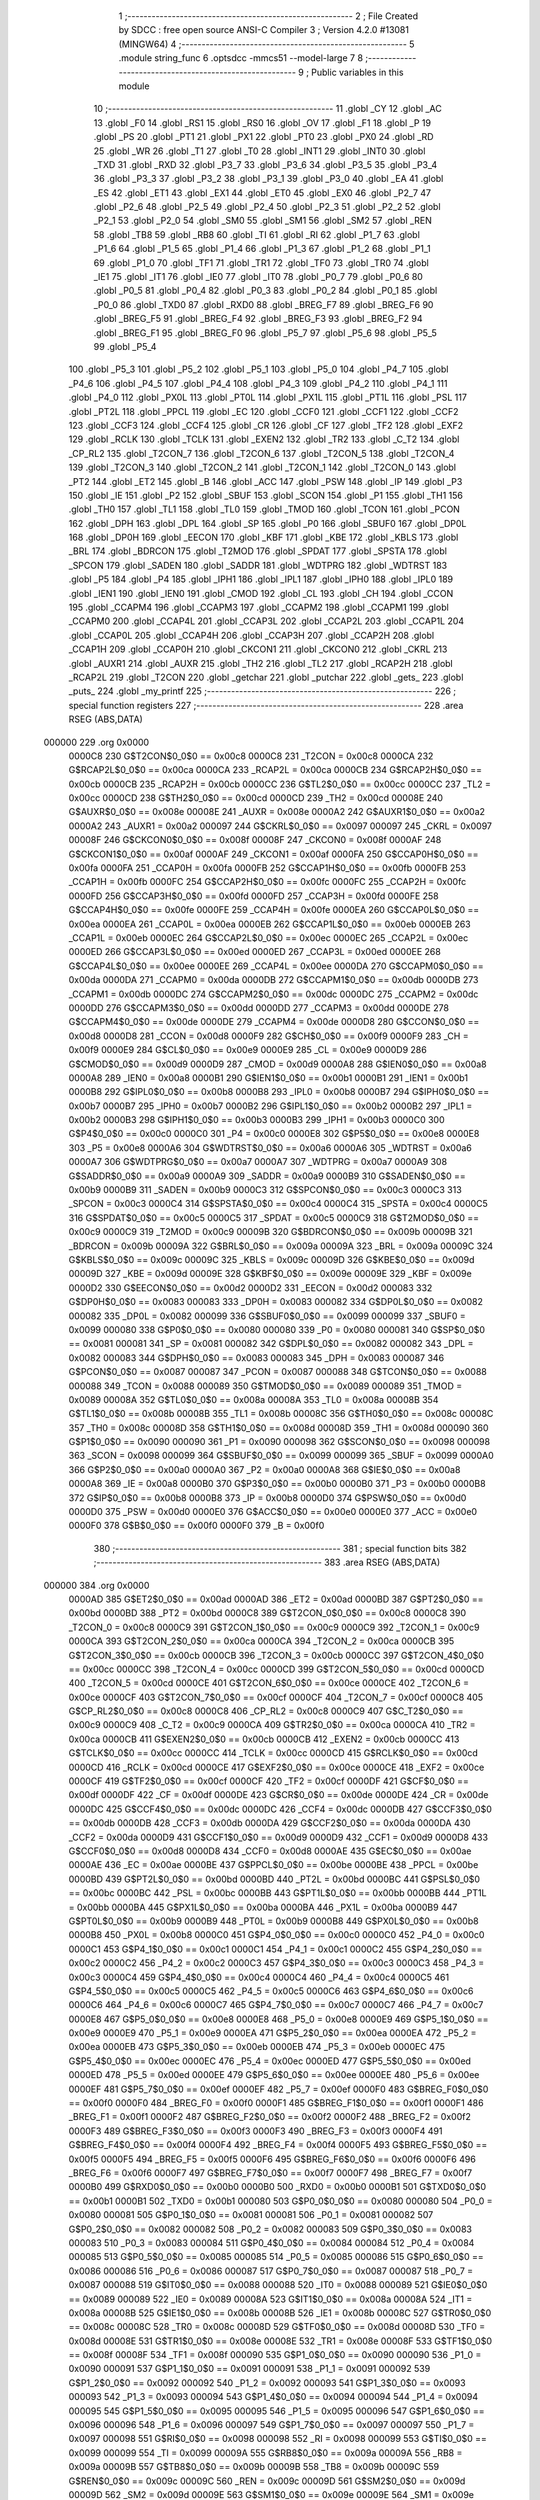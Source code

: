                                       1 ;--------------------------------------------------------
                                      2 ; File Created by SDCC : free open source ANSI-C Compiler
                                      3 ; Version 4.2.0 #13081 (MINGW64)
                                      4 ;--------------------------------------------------------
                                      5 	.module string_func
                                      6 	.optsdcc -mmcs51 --model-large
                                      7 	
                                      8 ;--------------------------------------------------------
                                      9 ; Public variables in this module
                                     10 ;--------------------------------------------------------
                                     11 	.globl _CY
                                     12 	.globl _AC
                                     13 	.globl _F0
                                     14 	.globl _RS1
                                     15 	.globl _RS0
                                     16 	.globl _OV
                                     17 	.globl _F1
                                     18 	.globl _P
                                     19 	.globl _PS
                                     20 	.globl _PT1
                                     21 	.globl _PX1
                                     22 	.globl _PT0
                                     23 	.globl _PX0
                                     24 	.globl _RD
                                     25 	.globl _WR
                                     26 	.globl _T1
                                     27 	.globl _T0
                                     28 	.globl _INT1
                                     29 	.globl _INT0
                                     30 	.globl _TXD
                                     31 	.globl _RXD
                                     32 	.globl _P3_7
                                     33 	.globl _P3_6
                                     34 	.globl _P3_5
                                     35 	.globl _P3_4
                                     36 	.globl _P3_3
                                     37 	.globl _P3_2
                                     38 	.globl _P3_1
                                     39 	.globl _P3_0
                                     40 	.globl _EA
                                     41 	.globl _ES
                                     42 	.globl _ET1
                                     43 	.globl _EX1
                                     44 	.globl _ET0
                                     45 	.globl _EX0
                                     46 	.globl _P2_7
                                     47 	.globl _P2_6
                                     48 	.globl _P2_5
                                     49 	.globl _P2_4
                                     50 	.globl _P2_3
                                     51 	.globl _P2_2
                                     52 	.globl _P2_1
                                     53 	.globl _P2_0
                                     54 	.globl _SM0
                                     55 	.globl _SM1
                                     56 	.globl _SM2
                                     57 	.globl _REN
                                     58 	.globl _TB8
                                     59 	.globl _RB8
                                     60 	.globl _TI
                                     61 	.globl _RI
                                     62 	.globl _P1_7
                                     63 	.globl _P1_6
                                     64 	.globl _P1_5
                                     65 	.globl _P1_4
                                     66 	.globl _P1_3
                                     67 	.globl _P1_2
                                     68 	.globl _P1_1
                                     69 	.globl _P1_0
                                     70 	.globl _TF1
                                     71 	.globl _TR1
                                     72 	.globl _TF0
                                     73 	.globl _TR0
                                     74 	.globl _IE1
                                     75 	.globl _IT1
                                     76 	.globl _IE0
                                     77 	.globl _IT0
                                     78 	.globl _P0_7
                                     79 	.globl _P0_6
                                     80 	.globl _P0_5
                                     81 	.globl _P0_4
                                     82 	.globl _P0_3
                                     83 	.globl _P0_2
                                     84 	.globl _P0_1
                                     85 	.globl _P0_0
                                     86 	.globl _TXD0
                                     87 	.globl _RXD0
                                     88 	.globl _BREG_F7
                                     89 	.globl _BREG_F6
                                     90 	.globl _BREG_F5
                                     91 	.globl _BREG_F4
                                     92 	.globl _BREG_F3
                                     93 	.globl _BREG_F2
                                     94 	.globl _BREG_F1
                                     95 	.globl _BREG_F0
                                     96 	.globl _P5_7
                                     97 	.globl _P5_6
                                     98 	.globl _P5_5
                                     99 	.globl _P5_4
                                    100 	.globl _P5_3
                                    101 	.globl _P5_2
                                    102 	.globl _P5_1
                                    103 	.globl _P5_0
                                    104 	.globl _P4_7
                                    105 	.globl _P4_6
                                    106 	.globl _P4_5
                                    107 	.globl _P4_4
                                    108 	.globl _P4_3
                                    109 	.globl _P4_2
                                    110 	.globl _P4_1
                                    111 	.globl _P4_0
                                    112 	.globl _PX0L
                                    113 	.globl _PT0L
                                    114 	.globl _PX1L
                                    115 	.globl _PT1L
                                    116 	.globl _PSL
                                    117 	.globl _PT2L
                                    118 	.globl _PPCL
                                    119 	.globl _EC
                                    120 	.globl _CCF0
                                    121 	.globl _CCF1
                                    122 	.globl _CCF2
                                    123 	.globl _CCF3
                                    124 	.globl _CCF4
                                    125 	.globl _CR
                                    126 	.globl _CF
                                    127 	.globl _TF2
                                    128 	.globl _EXF2
                                    129 	.globl _RCLK
                                    130 	.globl _TCLK
                                    131 	.globl _EXEN2
                                    132 	.globl _TR2
                                    133 	.globl _C_T2
                                    134 	.globl _CP_RL2
                                    135 	.globl _T2CON_7
                                    136 	.globl _T2CON_6
                                    137 	.globl _T2CON_5
                                    138 	.globl _T2CON_4
                                    139 	.globl _T2CON_3
                                    140 	.globl _T2CON_2
                                    141 	.globl _T2CON_1
                                    142 	.globl _T2CON_0
                                    143 	.globl _PT2
                                    144 	.globl _ET2
                                    145 	.globl _B
                                    146 	.globl _ACC
                                    147 	.globl _PSW
                                    148 	.globl _IP
                                    149 	.globl _P3
                                    150 	.globl _IE
                                    151 	.globl _P2
                                    152 	.globl _SBUF
                                    153 	.globl _SCON
                                    154 	.globl _P1
                                    155 	.globl _TH1
                                    156 	.globl _TH0
                                    157 	.globl _TL1
                                    158 	.globl _TL0
                                    159 	.globl _TMOD
                                    160 	.globl _TCON
                                    161 	.globl _PCON
                                    162 	.globl _DPH
                                    163 	.globl _DPL
                                    164 	.globl _SP
                                    165 	.globl _P0
                                    166 	.globl _SBUF0
                                    167 	.globl _DP0L
                                    168 	.globl _DP0H
                                    169 	.globl _EECON
                                    170 	.globl _KBF
                                    171 	.globl _KBE
                                    172 	.globl _KBLS
                                    173 	.globl _BRL
                                    174 	.globl _BDRCON
                                    175 	.globl _T2MOD
                                    176 	.globl _SPDAT
                                    177 	.globl _SPSTA
                                    178 	.globl _SPCON
                                    179 	.globl _SADEN
                                    180 	.globl _SADDR
                                    181 	.globl _WDTPRG
                                    182 	.globl _WDTRST
                                    183 	.globl _P5
                                    184 	.globl _P4
                                    185 	.globl _IPH1
                                    186 	.globl _IPL1
                                    187 	.globl _IPH0
                                    188 	.globl _IPL0
                                    189 	.globl _IEN1
                                    190 	.globl _IEN0
                                    191 	.globl _CMOD
                                    192 	.globl _CL
                                    193 	.globl _CH
                                    194 	.globl _CCON
                                    195 	.globl _CCAPM4
                                    196 	.globl _CCAPM3
                                    197 	.globl _CCAPM2
                                    198 	.globl _CCAPM1
                                    199 	.globl _CCAPM0
                                    200 	.globl _CCAP4L
                                    201 	.globl _CCAP3L
                                    202 	.globl _CCAP2L
                                    203 	.globl _CCAP1L
                                    204 	.globl _CCAP0L
                                    205 	.globl _CCAP4H
                                    206 	.globl _CCAP3H
                                    207 	.globl _CCAP2H
                                    208 	.globl _CCAP1H
                                    209 	.globl _CCAP0H
                                    210 	.globl _CKCON1
                                    211 	.globl _CKCON0
                                    212 	.globl _CKRL
                                    213 	.globl _AUXR1
                                    214 	.globl _AUXR
                                    215 	.globl _TH2
                                    216 	.globl _TL2
                                    217 	.globl _RCAP2H
                                    218 	.globl _RCAP2L
                                    219 	.globl _T2CON
                                    220 	.globl _getchar
                                    221 	.globl _putchar
                                    222 	.globl _gets_
                                    223 	.globl _puts_
                                    224 	.globl _my_printf
                                    225 ;--------------------------------------------------------
                                    226 ; special function registers
                                    227 ;--------------------------------------------------------
                                    228 	.area RSEG    (ABS,DATA)
      000000                        229 	.org 0x0000
                           0000C8   230 G$T2CON$0_0$0 == 0x00c8
                           0000C8   231 _T2CON	=	0x00c8
                           0000CA   232 G$RCAP2L$0_0$0 == 0x00ca
                           0000CA   233 _RCAP2L	=	0x00ca
                           0000CB   234 G$RCAP2H$0_0$0 == 0x00cb
                           0000CB   235 _RCAP2H	=	0x00cb
                           0000CC   236 G$TL2$0_0$0 == 0x00cc
                           0000CC   237 _TL2	=	0x00cc
                           0000CD   238 G$TH2$0_0$0 == 0x00cd
                           0000CD   239 _TH2	=	0x00cd
                           00008E   240 G$AUXR$0_0$0 == 0x008e
                           00008E   241 _AUXR	=	0x008e
                           0000A2   242 G$AUXR1$0_0$0 == 0x00a2
                           0000A2   243 _AUXR1	=	0x00a2
                           000097   244 G$CKRL$0_0$0 == 0x0097
                           000097   245 _CKRL	=	0x0097
                           00008F   246 G$CKCON0$0_0$0 == 0x008f
                           00008F   247 _CKCON0	=	0x008f
                           0000AF   248 G$CKCON1$0_0$0 == 0x00af
                           0000AF   249 _CKCON1	=	0x00af
                           0000FA   250 G$CCAP0H$0_0$0 == 0x00fa
                           0000FA   251 _CCAP0H	=	0x00fa
                           0000FB   252 G$CCAP1H$0_0$0 == 0x00fb
                           0000FB   253 _CCAP1H	=	0x00fb
                           0000FC   254 G$CCAP2H$0_0$0 == 0x00fc
                           0000FC   255 _CCAP2H	=	0x00fc
                           0000FD   256 G$CCAP3H$0_0$0 == 0x00fd
                           0000FD   257 _CCAP3H	=	0x00fd
                           0000FE   258 G$CCAP4H$0_0$0 == 0x00fe
                           0000FE   259 _CCAP4H	=	0x00fe
                           0000EA   260 G$CCAP0L$0_0$0 == 0x00ea
                           0000EA   261 _CCAP0L	=	0x00ea
                           0000EB   262 G$CCAP1L$0_0$0 == 0x00eb
                           0000EB   263 _CCAP1L	=	0x00eb
                           0000EC   264 G$CCAP2L$0_0$0 == 0x00ec
                           0000EC   265 _CCAP2L	=	0x00ec
                           0000ED   266 G$CCAP3L$0_0$0 == 0x00ed
                           0000ED   267 _CCAP3L	=	0x00ed
                           0000EE   268 G$CCAP4L$0_0$0 == 0x00ee
                           0000EE   269 _CCAP4L	=	0x00ee
                           0000DA   270 G$CCAPM0$0_0$0 == 0x00da
                           0000DA   271 _CCAPM0	=	0x00da
                           0000DB   272 G$CCAPM1$0_0$0 == 0x00db
                           0000DB   273 _CCAPM1	=	0x00db
                           0000DC   274 G$CCAPM2$0_0$0 == 0x00dc
                           0000DC   275 _CCAPM2	=	0x00dc
                           0000DD   276 G$CCAPM3$0_0$0 == 0x00dd
                           0000DD   277 _CCAPM3	=	0x00dd
                           0000DE   278 G$CCAPM4$0_0$0 == 0x00de
                           0000DE   279 _CCAPM4	=	0x00de
                           0000D8   280 G$CCON$0_0$0 == 0x00d8
                           0000D8   281 _CCON	=	0x00d8
                           0000F9   282 G$CH$0_0$0 == 0x00f9
                           0000F9   283 _CH	=	0x00f9
                           0000E9   284 G$CL$0_0$0 == 0x00e9
                           0000E9   285 _CL	=	0x00e9
                           0000D9   286 G$CMOD$0_0$0 == 0x00d9
                           0000D9   287 _CMOD	=	0x00d9
                           0000A8   288 G$IEN0$0_0$0 == 0x00a8
                           0000A8   289 _IEN0	=	0x00a8
                           0000B1   290 G$IEN1$0_0$0 == 0x00b1
                           0000B1   291 _IEN1	=	0x00b1
                           0000B8   292 G$IPL0$0_0$0 == 0x00b8
                           0000B8   293 _IPL0	=	0x00b8
                           0000B7   294 G$IPH0$0_0$0 == 0x00b7
                           0000B7   295 _IPH0	=	0x00b7
                           0000B2   296 G$IPL1$0_0$0 == 0x00b2
                           0000B2   297 _IPL1	=	0x00b2
                           0000B3   298 G$IPH1$0_0$0 == 0x00b3
                           0000B3   299 _IPH1	=	0x00b3
                           0000C0   300 G$P4$0_0$0 == 0x00c0
                           0000C0   301 _P4	=	0x00c0
                           0000E8   302 G$P5$0_0$0 == 0x00e8
                           0000E8   303 _P5	=	0x00e8
                           0000A6   304 G$WDTRST$0_0$0 == 0x00a6
                           0000A6   305 _WDTRST	=	0x00a6
                           0000A7   306 G$WDTPRG$0_0$0 == 0x00a7
                           0000A7   307 _WDTPRG	=	0x00a7
                           0000A9   308 G$SADDR$0_0$0 == 0x00a9
                           0000A9   309 _SADDR	=	0x00a9
                           0000B9   310 G$SADEN$0_0$0 == 0x00b9
                           0000B9   311 _SADEN	=	0x00b9
                           0000C3   312 G$SPCON$0_0$0 == 0x00c3
                           0000C3   313 _SPCON	=	0x00c3
                           0000C4   314 G$SPSTA$0_0$0 == 0x00c4
                           0000C4   315 _SPSTA	=	0x00c4
                           0000C5   316 G$SPDAT$0_0$0 == 0x00c5
                           0000C5   317 _SPDAT	=	0x00c5
                           0000C9   318 G$T2MOD$0_0$0 == 0x00c9
                           0000C9   319 _T2MOD	=	0x00c9
                           00009B   320 G$BDRCON$0_0$0 == 0x009b
                           00009B   321 _BDRCON	=	0x009b
                           00009A   322 G$BRL$0_0$0 == 0x009a
                           00009A   323 _BRL	=	0x009a
                           00009C   324 G$KBLS$0_0$0 == 0x009c
                           00009C   325 _KBLS	=	0x009c
                           00009D   326 G$KBE$0_0$0 == 0x009d
                           00009D   327 _KBE	=	0x009d
                           00009E   328 G$KBF$0_0$0 == 0x009e
                           00009E   329 _KBF	=	0x009e
                           0000D2   330 G$EECON$0_0$0 == 0x00d2
                           0000D2   331 _EECON	=	0x00d2
                           000083   332 G$DP0H$0_0$0 == 0x0083
                           000083   333 _DP0H	=	0x0083
                           000082   334 G$DP0L$0_0$0 == 0x0082
                           000082   335 _DP0L	=	0x0082
                           000099   336 G$SBUF0$0_0$0 == 0x0099
                           000099   337 _SBUF0	=	0x0099
                           000080   338 G$P0$0_0$0 == 0x0080
                           000080   339 _P0	=	0x0080
                           000081   340 G$SP$0_0$0 == 0x0081
                           000081   341 _SP	=	0x0081
                           000082   342 G$DPL$0_0$0 == 0x0082
                           000082   343 _DPL	=	0x0082
                           000083   344 G$DPH$0_0$0 == 0x0083
                           000083   345 _DPH	=	0x0083
                           000087   346 G$PCON$0_0$0 == 0x0087
                           000087   347 _PCON	=	0x0087
                           000088   348 G$TCON$0_0$0 == 0x0088
                           000088   349 _TCON	=	0x0088
                           000089   350 G$TMOD$0_0$0 == 0x0089
                           000089   351 _TMOD	=	0x0089
                           00008A   352 G$TL0$0_0$0 == 0x008a
                           00008A   353 _TL0	=	0x008a
                           00008B   354 G$TL1$0_0$0 == 0x008b
                           00008B   355 _TL1	=	0x008b
                           00008C   356 G$TH0$0_0$0 == 0x008c
                           00008C   357 _TH0	=	0x008c
                           00008D   358 G$TH1$0_0$0 == 0x008d
                           00008D   359 _TH1	=	0x008d
                           000090   360 G$P1$0_0$0 == 0x0090
                           000090   361 _P1	=	0x0090
                           000098   362 G$SCON$0_0$0 == 0x0098
                           000098   363 _SCON	=	0x0098
                           000099   364 G$SBUF$0_0$0 == 0x0099
                           000099   365 _SBUF	=	0x0099
                           0000A0   366 G$P2$0_0$0 == 0x00a0
                           0000A0   367 _P2	=	0x00a0
                           0000A8   368 G$IE$0_0$0 == 0x00a8
                           0000A8   369 _IE	=	0x00a8
                           0000B0   370 G$P3$0_0$0 == 0x00b0
                           0000B0   371 _P3	=	0x00b0
                           0000B8   372 G$IP$0_0$0 == 0x00b8
                           0000B8   373 _IP	=	0x00b8
                           0000D0   374 G$PSW$0_0$0 == 0x00d0
                           0000D0   375 _PSW	=	0x00d0
                           0000E0   376 G$ACC$0_0$0 == 0x00e0
                           0000E0   377 _ACC	=	0x00e0
                           0000F0   378 G$B$0_0$0 == 0x00f0
                           0000F0   379 _B	=	0x00f0
                                    380 ;--------------------------------------------------------
                                    381 ; special function bits
                                    382 ;--------------------------------------------------------
                                    383 	.area RSEG    (ABS,DATA)
      000000                        384 	.org 0x0000
                           0000AD   385 G$ET2$0_0$0 == 0x00ad
                           0000AD   386 _ET2	=	0x00ad
                           0000BD   387 G$PT2$0_0$0 == 0x00bd
                           0000BD   388 _PT2	=	0x00bd
                           0000C8   389 G$T2CON_0$0_0$0 == 0x00c8
                           0000C8   390 _T2CON_0	=	0x00c8
                           0000C9   391 G$T2CON_1$0_0$0 == 0x00c9
                           0000C9   392 _T2CON_1	=	0x00c9
                           0000CA   393 G$T2CON_2$0_0$0 == 0x00ca
                           0000CA   394 _T2CON_2	=	0x00ca
                           0000CB   395 G$T2CON_3$0_0$0 == 0x00cb
                           0000CB   396 _T2CON_3	=	0x00cb
                           0000CC   397 G$T2CON_4$0_0$0 == 0x00cc
                           0000CC   398 _T2CON_4	=	0x00cc
                           0000CD   399 G$T2CON_5$0_0$0 == 0x00cd
                           0000CD   400 _T2CON_5	=	0x00cd
                           0000CE   401 G$T2CON_6$0_0$0 == 0x00ce
                           0000CE   402 _T2CON_6	=	0x00ce
                           0000CF   403 G$T2CON_7$0_0$0 == 0x00cf
                           0000CF   404 _T2CON_7	=	0x00cf
                           0000C8   405 G$CP_RL2$0_0$0 == 0x00c8
                           0000C8   406 _CP_RL2	=	0x00c8
                           0000C9   407 G$C_T2$0_0$0 == 0x00c9
                           0000C9   408 _C_T2	=	0x00c9
                           0000CA   409 G$TR2$0_0$0 == 0x00ca
                           0000CA   410 _TR2	=	0x00ca
                           0000CB   411 G$EXEN2$0_0$0 == 0x00cb
                           0000CB   412 _EXEN2	=	0x00cb
                           0000CC   413 G$TCLK$0_0$0 == 0x00cc
                           0000CC   414 _TCLK	=	0x00cc
                           0000CD   415 G$RCLK$0_0$0 == 0x00cd
                           0000CD   416 _RCLK	=	0x00cd
                           0000CE   417 G$EXF2$0_0$0 == 0x00ce
                           0000CE   418 _EXF2	=	0x00ce
                           0000CF   419 G$TF2$0_0$0 == 0x00cf
                           0000CF   420 _TF2	=	0x00cf
                           0000DF   421 G$CF$0_0$0 == 0x00df
                           0000DF   422 _CF	=	0x00df
                           0000DE   423 G$CR$0_0$0 == 0x00de
                           0000DE   424 _CR	=	0x00de
                           0000DC   425 G$CCF4$0_0$0 == 0x00dc
                           0000DC   426 _CCF4	=	0x00dc
                           0000DB   427 G$CCF3$0_0$0 == 0x00db
                           0000DB   428 _CCF3	=	0x00db
                           0000DA   429 G$CCF2$0_0$0 == 0x00da
                           0000DA   430 _CCF2	=	0x00da
                           0000D9   431 G$CCF1$0_0$0 == 0x00d9
                           0000D9   432 _CCF1	=	0x00d9
                           0000D8   433 G$CCF0$0_0$0 == 0x00d8
                           0000D8   434 _CCF0	=	0x00d8
                           0000AE   435 G$EC$0_0$0 == 0x00ae
                           0000AE   436 _EC	=	0x00ae
                           0000BE   437 G$PPCL$0_0$0 == 0x00be
                           0000BE   438 _PPCL	=	0x00be
                           0000BD   439 G$PT2L$0_0$0 == 0x00bd
                           0000BD   440 _PT2L	=	0x00bd
                           0000BC   441 G$PSL$0_0$0 == 0x00bc
                           0000BC   442 _PSL	=	0x00bc
                           0000BB   443 G$PT1L$0_0$0 == 0x00bb
                           0000BB   444 _PT1L	=	0x00bb
                           0000BA   445 G$PX1L$0_0$0 == 0x00ba
                           0000BA   446 _PX1L	=	0x00ba
                           0000B9   447 G$PT0L$0_0$0 == 0x00b9
                           0000B9   448 _PT0L	=	0x00b9
                           0000B8   449 G$PX0L$0_0$0 == 0x00b8
                           0000B8   450 _PX0L	=	0x00b8
                           0000C0   451 G$P4_0$0_0$0 == 0x00c0
                           0000C0   452 _P4_0	=	0x00c0
                           0000C1   453 G$P4_1$0_0$0 == 0x00c1
                           0000C1   454 _P4_1	=	0x00c1
                           0000C2   455 G$P4_2$0_0$0 == 0x00c2
                           0000C2   456 _P4_2	=	0x00c2
                           0000C3   457 G$P4_3$0_0$0 == 0x00c3
                           0000C3   458 _P4_3	=	0x00c3
                           0000C4   459 G$P4_4$0_0$0 == 0x00c4
                           0000C4   460 _P4_4	=	0x00c4
                           0000C5   461 G$P4_5$0_0$0 == 0x00c5
                           0000C5   462 _P4_5	=	0x00c5
                           0000C6   463 G$P4_6$0_0$0 == 0x00c6
                           0000C6   464 _P4_6	=	0x00c6
                           0000C7   465 G$P4_7$0_0$0 == 0x00c7
                           0000C7   466 _P4_7	=	0x00c7
                           0000E8   467 G$P5_0$0_0$0 == 0x00e8
                           0000E8   468 _P5_0	=	0x00e8
                           0000E9   469 G$P5_1$0_0$0 == 0x00e9
                           0000E9   470 _P5_1	=	0x00e9
                           0000EA   471 G$P5_2$0_0$0 == 0x00ea
                           0000EA   472 _P5_2	=	0x00ea
                           0000EB   473 G$P5_3$0_0$0 == 0x00eb
                           0000EB   474 _P5_3	=	0x00eb
                           0000EC   475 G$P5_4$0_0$0 == 0x00ec
                           0000EC   476 _P5_4	=	0x00ec
                           0000ED   477 G$P5_5$0_0$0 == 0x00ed
                           0000ED   478 _P5_5	=	0x00ed
                           0000EE   479 G$P5_6$0_0$0 == 0x00ee
                           0000EE   480 _P5_6	=	0x00ee
                           0000EF   481 G$P5_7$0_0$0 == 0x00ef
                           0000EF   482 _P5_7	=	0x00ef
                           0000F0   483 G$BREG_F0$0_0$0 == 0x00f0
                           0000F0   484 _BREG_F0	=	0x00f0
                           0000F1   485 G$BREG_F1$0_0$0 == 0x00f1
                           0000F1   486 _BREG_F1	=	0x00f1
                           0000F2   487 G$BREG_F2$0_0$0 == 0x00f2
                           0000F2   488 _BREG_F2	=	0x00f2
                           0000F3   489 G$BREG_F3$0_0$0 == 0x00f3
                           0000F3   490 _BREG_F3	=	0x00f3
                           0000F4   491 G$BREG_F4$0_0$0 == 0x00f4
                           0000F4   492 _BREG_F4	=	0x00f4
                           0000F5   493 G$BREG_F5$0_0$0 == 0x00f5
                           0000F5   494 _BREG_F5	=	0x00f5
                           0000F6   495 G$BREG_F6$0_0$0 == 0x00f6
                           0000F6   496 _BREG_F6	=	0x00f6
                           0000F7   497 G$BREG_F7$0_0$0 == 0x00f7
                           0000F7   498 _BREG_F7	=	0x00f7
                           0000B0   499 G$RXD0$0_0$0 == 0x00b0
                           0000B0   500 _RXD0	=	0x00b0
                           0000B1   501 G$TXD0$0_0$0 == 0x00b1
                           0000B1   502 _TXD0	=	0x00b1
                           000080   503 G$P0_0$0_0$0 == 0x0080
                           000080   504 _P0_0	=	0x0080
                           000081   505 G$P0_1$0_0$0 == 0x0081
                           000081   506 _P0_1	=	0x0081
                           000082   507 G$P0_2$0_0$0 == 0x0082
                           000082   508 _P0_2	=	0x0082
                           000083   509 G$P0_3$0_0$0 == 0x0083
                           000083   510 _P0_3	=	0x0083
                           000084   511 G$P0_4$0_0$0 == 0x0084
                           000084   512 _P0_4	=	0x0084
                           000085   513 G$P0_5$0_0$0 == 0x0085
                           000085   514 _P0_5	=	0x0085
                           000086   515 G$P0_6$0_0$0 == 0x0086
                           000086   516 _P0_6	=	0x0086
                           000087   517 G$P0_7$0_0$0 == 0x0087
                           000087   518 _P0_7	=	0x0087
                           000088   519 G$IT0$0_0$0 == 0x0088
                           000088   520 _IT0	=	0x0088
                           000089   521 G$IE0$0_0$0 == 0x0089
                           000089   522 _IE0	=	0x0089
                           00008A   523 G$IT1$0_0$0 == 0x008a
                           00008A   524 _IT1	=	0x008a
                           00008B   525 G$IE1$0_0$0 == 0x008b
                           00008B   526 _IE1	=	0x008b
                           00008C   527 G$TR0$0_0$0 == 0x008c
                           00008C   528 _TR0	=	0x008c
                           00008D   529 G$TF0$0_0$0 == 0x008d
                           00008D   530 _TF0	=	0x008d
                           00008E   531 G$TR1$0_0$0 == 0x008e
                           00008E   532 _TR1	=	0x008e
                           00008F   533 G$TF1$0_0$0 == 0x008f
                           00008F   534 _TF1	=	0x008f
                           000090   535 G$P1_0$0_0$0 == 0x0090
                           000090   536 _P1_0	=	0x0090
                           000091   537 G$P1_1$0_0$0 == 0x0091
                           000091   538 _P1_1	=	0x0091
                           000092   539 G$P1_2$0_0$0 == 0x0092
                           000092   540 _P1_2	=	0x0092
                           000093   541 G$P1_3$0_0$0 == 0x0093
                           000093   542 _P1_3	=	0x0093
                           000094   543 G$P1_4$0_0$0 == 0x0094
                           000094   544 _P1_4	=	0x0094
                           000095   545 G$P1_5$0_0$0 == 0x0095
                           000095   546 _P1_5	=	0x0095
                           000096   547 G$P1_6$0_0$0 == 0x0096
                           000096   548 _P1_6	=	0x0096
                           000097   549 G$P1_7$0_0$0 == 0x0097
                           000097   550 _P1_7	=	0x0097
                           000098   551 G$RI$0_0$0 == 0x0098
                           000098   552 _RI	=	0x0098
                           000099   553 G$TI$0_0$0 == 0x0099
                           000099   554 _TI	=	0x0099
                           00009A   555 G$RB8$0_0$0 == 0x009a
                           00009A   556 _RB8	=	0x009a
                           00009B   557 G$TB8$0_0$0 == 0x009b
                           00009B   558 _TB8	=	0x009b
                           00009C   559 G$REN$0_0$0 == 0x009c
                           00009C   560 _REN	=	0x009c
                           00009D   561 G$SM2$0_0$0 == 0x009d
                           00009D   562 _SM2	=	0x009d
                           00009E   563 G$SM1$0_0$0 == 0x009e
                           00009E   564 _SM1	=	0x009e
                           00009F   565 G$SM0$0_0$0 == 0x009f
                           00009F   566 _SM0	=	0x009f
                           0000A0   567 G$P2_0$0_0$0 == 0x00a0
                           0000A0   568 _P2_0	=	0x00a0
                           0000A1   569 G$P2_1$0_0$0 == 0x00a1
                           0000A1   570 _P2_1	=	0x00a1
                           0000A2   571 G$P2_2$0_0$0 == 0x00a2
                           0000A2   572 _P2_2	=	0x00a2
                           0000A3   573 G$P2_3$0_0$0 == 0x00a3
                           0000A3   574 _P2_3	=	0x00a3
                           0000A4   575 G$P2_4$0_0$0 == 0x00a4
                           0000A4   576 _P2_4	=	0x00a4
                           0000A5   577 G$P2_5$0_0$0 == 0x00a5
                           0000A5   578 _P2_5	=	0x00a5
                           0000A6   579 G$P2_6$0_0$0 == 0x00a6
                           0000A6   580 _P2_6	=	0x00a6
                           0000A7   581 G$P2_7$0_0$0 == 0x00a7
                           0000A7   582 _P2_7	=	0x00a7
                           0000A8   583 G$EX0$0_0$0 == 0x00a8
                           0000A8   584 _EX0	=	0x00a8
                           0000A9   585 G$ET0$0_0$0 == 0x00a9
                           0000A9   586 _ET0	=	0x00a9
                           0000AA   587 G$EX1$0_0$0 == 0x00aa
                           0000AA   588 _EX1	=	0x00aa
                           0000AB   589 G$ET1$0_0$0 == 0x00ab
                           0000AB   590 _ET1	=	0x00ab
                           0000AC   591 G$ES$0_0$0 == 0x00ac
                           0000AC   592 _ES	=	0x00ac
                           0000AF   593 G$EA$0_0$0 == 0x00af
                           0000AF   594 _EA	=	0x00af
                           0000B0   595 G$P3_0$0_0$0 == 0x00b0
                           0000B0   596 _P3_0	=	0x00b0
                           0000B1   597 G$P3_1$0_0$0 == 0x00b1
                           0000B1   598 _P3_1	=	0x00b1
                           0000B2   599 G$P3_2$0_0$0 == 0x00b2
                           0000B2   600 _P3_2	=	0x00b2
                           0000B3   601 G$P3_3$0_0$0 == 0x00b3
                           0000B3   602 _P3_3	=	0x00b3
                           0000B4   603 G$P3_4$0_0$0 == 0x00b4
                           0000B4   604 _P3_4	=	0x00b4
                           0000B5   605 G$P3_5$0_0$0 == 0x00b5
                           0000B5   606 _P3_5	=	0x00b5
                           0000B6   607 G$P3_6$0_0$0 == 0x00b6
                           0000B6   608 _P3_6	=	0x00b6
                           0000B7   609 G$P3_7$0_0$0 == 0x00b7
                           0000B7   610 _P3_7	=	0x00b7
                           0000B0   611 G$RXD$0_0$0 == 0x00b0
                           0000B0   612 _RXD	=	0x00b0
                           0000B1   613 G$TXD$0_0$0 == 0x00b1
                           0000B1   614 _TXD	=	0x00b1
                           0000B2   615 G$INT0$0_0$0 == 0x00b2
                           0000B2   616 _INT0	=	0x00b2
                           0000B3   617 G$INT1$0_0$0 == 0x00b3
                           0000B3   618 _INT1	=	0x00b3
                           0000B4   619 G$T0$0_0$0 == 0x00b4
                           0000B4   620 _T0	=	0x00b4
                           0000B5   621 G$T1$0_0$0 == 0x00b5
                           0000B5   622 _T1	=	0x00b5
                           0000B6   623 G$WR$0_0$0 == 0x00b6
                           0000B6   624 _WR	=	0x00b6
                           0000B7   625 G$RD$0_0$0 == 0x00b7
                           0000B7   626 _RD	=	0x00b7
                           0000B8   627 G$PX0$0_0$0 == 0x00b8
                           0000B8   628 _PX0	=	0x00b8
                           0000B9   629 G$PT0$0_0$0 == 0x00b9
                           0000B9   630 _PT0	=	0x00b9
                           0000BA   631 G$PX1$0_0$0 == 0x00ba
                           0000BA   632 _PX1	=	0x00ba
                           0000BB   633 G$PT1$0_0$0 == 0x00bb
                           0000BB   634 _PT1	=	0x00bb
                           0000BC   635 G$PS$0_0$0 == 0x00bc
                           0000BC   636 _PS	=	0x00bc
                           0000D0   637 G$P$0_0$0 == 0x00d0
                           0000D0   638 _P	=	0x00d0
                           0000D1   639 G$F1$0_0$0 == 0x00d1
                           0000D1   640 _F1	=	0x00d1
                           0000D2   641 G$OV$0_0$0 == 0x00d2
                           0000D2   642 _OV	=	0x00d2
                           0000D3   643 G$RS0$0_0$0 == 0x00d3
                           0000D3   644 _RS0	=	0x00d3
                           0000D4   645 G$RS1$0_0$0 == 0x00d4
                           0000D4   646 _RS1	=	0x00d4
                           0000D5   647 G$F0$0_0$0 == 0x00d5
                           0000D5   648 _F0	=	0x00d5
                           0000D6   649 G$AC$0_0$0 == 0x00d6
                           0000D6   650 _AC	=	0x00d6
                           0000D7   651 G$CY$0_0$0 == 0x00d7
                           0000D7   652 _CY	=	0x00d7
                                    653 ;--------------------------------------------------------
                                    654 ; overlayable register banks
                                    655 ;--------------------------------------------------------
                                    656 	.area REG_BANK_0	(REL,OVR,DATA)
      000000                        657 	.ds 8
                                    658 ;--------------------------------------------------------
                                    659 ; internal ram data
                                    660 ;--------------------------------------------------------
                                    661 	.area DSEG    (DATA)
                                    662 ;--------------------------------------------------------
                                    663 ; overlayable items in internal ram
                                    664 ;--------------------------------------------------------
                                    665 ;--------------------------------------------------------
                                    666 ; indirectly addressable internal ram data
                                    667 ;--------------------------------------------------------
                                    668 	.area ISEG    (DATA)
                                    669 ;--------------------------------------------------------
                                    670 ; absolute internal ram data
                                    671 ;--------------------------------------------------------
                                    672 	.area IABS    (ABS,DATA)
                                    673 	.area IABS    (ABS,DATA)
                                    674 ;--------------------------------------------------------
                                    675 ; bit data
                                    676 ;--------------------------------------------------------
                                    677 	.area BSEG    (BIT)
                                    678 ;--------------------------------------------------------
                                    679 ; paged external ram data
                                    680 ;--------------------------------------------------------
                                    681 	.area PSEG    (PAG,XDATA)
                                    682 ;--------------------------------------------------------
                                    683 ; external ram data
                                    684 ;--------------------------------------------------------
                                    685 	.area XSEG    (XDATA)
                           000000   686 Lstring_func.putchar$c$1_0$49==.
      00040F                        687 _putchar_c_65536_49:
      00040F                        688 	.ds 2
                           000002   689 Lstring_func.gets_$ch$1_0$51==.
      000411                        690 _gets__ch_65536_51:
      000411                        691 	.ds 2
                           000004   692 Lstring_func.puts_$ch$1_0$56==.
      000413                        693 _puts__ch_65536_56:
      000413                        694 	.ds 2
                           000006   695 Lstring_func.my_printf$text_ptr$1_0$60==.
      000415                        696 _my_printf_text_ptr_65536_60:
      000415                        697 	.ds 2
                                    698 ;--------------------------------------------------------
                                    699 ; absolute external ram data
                                    700 ;--------------------------------------------------------
                                    701 	.area XABS    (ABS,XDATA)
                                    702 ;--------------------------------------------------------
                                    703 ; external initialized ram data
                                    704 ;--------------------------------------------------------
                                    705 	.area XISEG   (XDATA)
                                    706 	.area HOME    (CODE)
                                    707 	.area GSINIT0 (CODE)
                                    708 	.area GSINIT1 (CODE)
                                    709 	.area GSINIT2 (CODE)
                                    710 	.area GSINIT3 (CODE)
                                    711 	.area GSINIT4 (CODE)
                                    712 	.area GSINIT5 (CODE)
                                    713 	.area GSINIT  (CODE)
                                    714 	.area GSFINAL (CODE)
                                    715 	.area CSEG    (CODE)
                                    716 ;--------------------------------------------------------
                                    717 ; global & static initialisations
                                    718 ;--------------------------------------------------------
                                    719 	.area HOME    (CODE)
                                    720 	.area GSINIT  (CODE)
                                    721 	.area GSFINAL (CODE)
                                    722 	.area GSINIT  (CODE)
                                    723 ;--------------------------------------------------------
                                    724 ; Home
                                    725 ;--------------------------------------------------------
                                    726 	.area HOME    (CODE)
                                    727 	.area HOME    (CODE)
                                    728 ;--------------------------------------------------------
                                    729 ; code
                                    730 ;--------------------------------------------------------
                                    731 	.area CSEG    (CODE)
                                    732 ;------------------------------------------------------------
                                    733 ;Allocation info for local variables in function 'getchar'
                                    734 ;------------------------------------------------------------
                           000000   735 	G$getchar$0$0 ==.
                           000000   736 	C$string_func.c$35$0_0$48 ==.
                                    737 ;	string_func.c:35: int getchar (void)
                                    738 ;	-----------------------------------------
                                    739 ;	 function getchar
                                    740 ;	-----------------------------------------
      002754                        741 _getchar:
                           000007   742 	ar7 = 0x07
                           000006   743 	ar6 = 0x06
                           000005   744 	ar5 = 0x05
                           000004   745 	ar4 = 0x04
                           000003   746 	ar3 = 0x03
                           000002   747 	ar2 = 0x02
                           000001   748 	ar1 = 0x01
                           000000   749 	ar0 = 0x00
                           000000   750 	C$string_func.c$37$1_0$48 ==.
                                    751 ;	string_func.c:37: while (!RI); //Wait till the Character is received
      002754                        752 00101$:
                           000000   753 	C$string_func.c$38$1_0$48 ==.
                                    754 ;	string_func.c:38: RI = 0;			// Clear the RI flag
                                    755 ;	assignBit
      002754 10 98 02         [24]  756 	jbc	_RI,00114$
      002757 80 FB            [24]  757 	sjmp	00101$
      002759                        758 00114$:
                           000005   759 	C$string_func.c$39$1_0$48 ==.
                                    760 ;	string_func.c:39: return SBUF;  	// Return the Character
      002759 AE 99            [24]  761 	mov	r6,_SBUF
      00275B 7F 00            [12]  762 	mov	r7,#0x00
      00275D 8E 82            [24]  763 	mov	dpl,r6
      00275F 8F 83            [24]  764 	mov	dph,r7
                           00000D   765 	C$string_func.c$40$1_0$48 ==.
                                    766 ;	string_func.c:40: }
                           00000D   767 	C$string_func.c$40$1_0$48 ==.
                           00000D   768 	XG$getchar$0$0 ==.
      002761 22               [24]  769 	ret
                                    770 ;------------------------------------------------------------
                                    771 ;Allocation info for local variables in function 'putchar'
                                    772 ;------------------------------------------------------------
                                    773 ;c                         Allocated with name '_putchar_c_65536_49'
                                    774 ;------------------------------------------------------------
                           00000E   775 	G$putchar$0$0 ==.
                           00000E   776 	C$string_func.c$52$1_0$50 ==.
                                    777 ;	string_func.c:52: int putchar (int c)
                                    778 ;	-----------------------------------------
                                    779 ;	 function putchar
                                    780 ;	-----------------------------------------
      002762                        781 _putchar:
      002762 AF 83            [24]  782 	mov	r7,dph
      002764 E5 82            [12]  783 	mov	a,dpl
      002766 90 04 0F         [24]  784 	mov	dptr,#_putchar_c_65536_49
      002769 F0               [24]  785 	movx	@dptr,a
      00276A EF               [12]  786 	mov	a,r7
      00276B A3               [24]  787 	inc	dptr
      00276C F0               [24]  788 	movx	@dptr,a
                           000019   789 	C$string_func.c$54$1_0$50 ==.
                                    790 ;	string_func.c:54: while(!TI); //Wait till the Transmitter is ready
      00276D                        791 00101$:
      00276D 30 99 FD         [24]  792 	jnb	_TI,00101$
                           00001C   793 	C$string_func.c$55$1_0$50 ==.
                                    794 ;	string_func.c:55: SBUF = c; //write character to SBUF
      002770 90 04 0F         [24]  795 	mov	dptr,#_putchar_c_65536_49
      002773 E0               [24]  796 	movx	a,@dptr
      002774 FE               [12]  797 	mov	r6,a
      002775 A3               [24]  798 	inc	dptr
      002776 E0               [24]  799 	movx	a,@dptr
      002777 FF               [12]  800 	mov	r7,a
      002778 8E 99            [24]  801 	mov	_SBUF,r6
                           000026   802 	C$string_func.c$56$1_0$50 ==.
                                    803 ;	string_func.c:56: TI = 0; //Clear the TI flag
                                    804 ;	assignBit
      00277A C2 99            [12]  805 	clr	_TI
                           000028   806 	C$string_func.c$57$1_0$50 ==.
                                    807 ;	string_func.c:57: return c;
      00277C 8E 82            [24]  808 	mov	dpl,r6
      00277E 8F 83            [24]  809 	mov	dph,r7
                           00002C   810 	C$string_func.c$58$1_0$50 ==.
                                    811 ;	string_func.c:58: }
                           00002C   812 	C$string_func.c$58$1_0$50 ==.
                           00002C   813 	XG$putchar$0$0 ==.
      002780 22               [24]  814 	ret
                                    815 ;------------------------------------------------------------
                                    816 ;Allocation info for local variables in function 'gets_'
                                    817 ;------------------------------------------------------------
                                    818 ;ch                        Allocated with name '_gets__ch_65536_51'
                                    819 ;i                         Allocated with name '_gets__i_131072_53'
                                    820 ;c                         Allocated with name '_gets__c_196608_54'
                                    821 ;------------------------------------------------------------
                           00002D   822 	G$gets_$0$0 ==.
                           00002D   823 	C$string_func.c$69$1_0$53 ==.
                                    824 ;	string_func.c:69: void gets_(__xdata char *ch) {
                                    825 ;	-----------------------------------------
                                    826 ;	 function gets_
                                    827 ;	-----------------------------------------
      002781                        828 _gets_:
      002781 AF 83            [24]  829 	mov	r7,dph
      002783 E5 82            [12]  830 	mov	a,dpl
      002785 90 04 11         [24]  831 	mov	dptr,#_gets__ch_65536_51
      002788 F0               [24]  832 	movx	@dptr,a
      002789 EF               [12]  833 	mov	a,r7
      00278A A3               [24]  834 	inc	dptr
      00278B F0               [24]  835 	movx	@dptr,a
                           000038   836 	C$string_func.c$70$3_0$54 ==.
                                    837 ;	string_func.c:70: for (int i = 0; ; i++) {
      00278C 90 04 11         [24]  838 	mov	dptr,#_gets__ch_65536_51
      00278F E0               [24]  839 	movx	a,@dptr
      002790 FE               [12]  840 	mov	r6,a
      002791 A3               [24]  841 	inc	dptr
      002792 E0               [24]  842 	movx	a,@dptr
      002793 FF               [12]  843 	mov	r7,a
      002794 7C 00            [12]  844 	mov	r4,#0x00
      002796 7D 00            [12]  845 	mov	r5,#0x00
      002798                        846 00105$:
                           000044   847 	C$string_func.c$71$3_0$54 ==.
                                    848 ;	string_func.c:71: char c = getchar();
      002798 C0 07            [24]  849 	push	ar7
      00279A C0 06            [24]  850 	push	ar6
      00279C C0 05            [24]  851 	push	ar5
      00279E C0 04            [24]  852 	push	ar4
      0027A0 12 27 54         [24]  853 	lcall	_getchar
      0027A3 AA 82            [24]  854 	mov	r2,dpl
                           000051   855 	C$string_func.c$72$3_0$54 ==.
                                    856 ;	string_func.c:72: putchar(c);
      0027A5 8A 01            [24]  857 	mov	ar1,r2
      0027A7 7B 00            [12]  858 	mov	r3,#0x00
      0027A9 89 82            [24]  859 	mov	dpl,r1
      0027AB 8B 83            [24]  860 	mov	dph,r3
      0027AD C0 02            [24]  861 	push	ar2
      0027AF 12 27 62         [24]  862 	lcall	_putchar
      0027B2 D0 02            [24]  863 	pop	ar2
      0027B4 D0 04            [24]  864 	pop	ar4
      0027B6 D0 05            [24]  865 	pop	ar5
      0027B8 D0 06            [24]  866 	pop	ar6
      0027BA D0 07            [24]  867 	pop	ar7
                           000068   868 	C$string_func.c$73$3_0$54 ==.
                                    869 ;	string_func.c:73: if (c == '\r' || c == '\n') {
      0027BC BA 0D 02         [24]  870 	cjne	r2,#0x0d,00118$
      0027BF 80 03            [24]  871 	sjmp	00101$
      0027C1                        872 00118$:
      0027C1 BA 0A 14         [24]  873 	cjne	r2,#0x0a,00102$
      0027C4                        874 00101$:
                           000070   875 	C$string_func.c$74$4_0$55 ==.
                                    876 ;	string_func.c:74: *(ch + i) = '\0';
      0027C4 90 04 11         [24]  877 	mov	dptr,#_gets__ch_65536_51
      0027C7 E0               [24]  878 	movx	a,@dptr
      0027C8 F9               [12]  879 	mov	r1,a
      0027C9 A3               [24]  880 	inc	dptr
      0027CA E0               [24]  881 	movx	a,@dptr
      0027CB FB               [12]  882 	mov	r3,a
      0027CC EC               [12]  883 	mov	a,r4
      0027CD 29               [12]  884 	add	a,r1
      0027CE F5 82            [12]  885 	mov	dpl,a
      0027D0 ED               [12]  886 	mov	a,r5
      0027D1 3B               [12]  887 	addc	a,r3
      0027D2 F5 83            [12]  888 	mov	dph,a
      0027D4 E4               [12]  889 	clr	a
      0027D5 F0               [24]  890 	movx	@dptr,a
                           000082   891 	C$string_func.c$75$4_0$55 ==.
                                    892 ;	string_func.c:75: break;
      0027D6 80 11            [24]  893 	sjmp	00107$
      0027D8                        894 00102$:
                           000084   895 	C$string_func.c$77$3_0$54 ==.
                                    896 ;	string_func.c:77: *(ch + i) = c;
      0027D8 EC               [12]  897 	mov	a,r4
      0027D9 2E               [12]  898 	add	a,r6
      0027DA F5 82            [12]  899 	mov	dpl,a
      0027DC ED               [12]  900 	mov	a,r5
      0027DD 3F               [12]  901 	addc	a,r7
      0027DE F5 83            [12]  902 	mov	dph,a
      0027E0 EA               [12]  903 	mov	a,r2
      0027E1 F0               [24]  904 	movx	@dptr,a
                           00008E   905 	C$string_func.c$70$2_0$53 ==.
                                    906 ;	string_func.c:70: for (int i = 0; ; i++) {
      0027E2 0C               [12]  907 	inc	r4
      0027E3 BC 00 B2         [24]  908 	cjne	r4,#0x00,00105$
      0027E6 0D               [12]  909 	inc	r5
      0027E7 80 AF            [24]  910 	sjmp	00105$
      0027E9                        911 00107$:
                           000095   912 	C$string_func.c$79$2_0$53 ==.
                                    913 ;	string_func.c:79: }
                           000095   914 	C$string_func.c$79$2_0$53 ==.
                           000095   915 	XG$gets_$0$0 ==.
      0027E9 22               [24]  916 	ret
                                    917 ;------------------------------------------------------------
                                    918 ;Allocation info for local variables in function 'puts_'
                                    919 ;------------------------------------------------------------
                                    920 ;ch                        Allocated with name '_puts__ch_65536_56'
                                    921 ;------------------------------------------------------------
                           000096   922 	G$puts_$0$0 ==.
                           000096   923 	C$string_func.c$89$2_0$58 ==.
                                    924 ;	string_func.c:89: void puts_(__xdata char *ch) {
                                    925 ;	-----------------------------------------
                                    926 ;	 function puts_
                                    927 ;	-----------------------------------------
      0027EA                        928 _puts_:
      0027EA AF 83            [24]  929 	mov	r7,dph
      0027EC E5 82            [12]  930 	mov	a,dpl
      0027EE 90 04 13         [24]  931 	mov	dptr,#_puts__ch_65536_56
      0027F1 F0               [24]  932 	movx	@dptr,a
      0027F2 EF               [12]  933 	mov	a,r7
      0027F3 A3               [24]  934 	inc	dptr
      0027F4 F0               [24]  935 	movx	@dptr,a
      0027F5 90 04 13         [24]  936 	mov	dptr,#_puts__ch_65536_56
      0027F8 E0               [24]  937 	movx	a,@dptr
      0027F9 FE               [12]  938 	mov	r6,a
      0027FA A3               [24]  939 	inc	dptr
      0027FB E0               [24]  940 	movx	a,@dptr
      0027FC FF               [12]  941 	mov	r7,a
      0027FD                        942 00103$:
                           0000A9   943 	C$string_func.c$90$2_0$58 ==.
                                    944 ;	string_func.c:90: for (; *ch; ch++) {
      0027FD 8E 82            [24]  945 	mov	dpl,r6
      0027FF 8F 83            [24]  946 	mov	dph,r7
      002801 E0               [24]  947 	movx	a,@dptr
      002802 FD               [12]  948 	mov	r5,a
      002803 60 20            [24]  949 	jz	00109$
                           0000B1   950 	C$string_func.c$91$3_0$59 ==.
                                    951 ;	string_func.c:91: putchar(*ch);
      002805 7C 00            [12]  952 	mov	r4,#0x00
      002807 8D 82            [24]  953 	mov	dpl,r5
      002809 8C 83            [24]  954 	mov	dph,r4
      00280B C0 07            [24]  955 	push	ar7
      00280D C0 06            [24]  956 	push	ar6
      00280F 12 27 62         [24]  957 	lcall	_putchar
      002812 D0 06            [24]  958 	pop	ar6
      002814 D0 07            [24]  959 	pop	ar7
                           0000C2   960 	C$string_func.c$90$2_0$58 ==.
                                    961 ;	string_func.c:90: for (; *ch; ch++) {
      002816 0E               [12]  962 	inc	r6
      002817 BE 00 01         [24]  963 	cjne	r6,#0x00,00117$
      00281A 0F               [12]  964 	inc	r7
      00281B                        965 00117$:
      00281B 90 04 13         [24]  966 	mov	dptr,#_puts__ch_65536_56
      00281E EE               [12]  967 	mov	a,r6
      00281F F0               [24]  968 	movx	@dptr,a
      002820 EF               [12]  969 	mov	a,r7
      002821 A3               [24]  970 	inc	dptr
      002822 F0               [24]  971 	movx	@dptr,a
      002823 80 D8            [24]  972 	sjmp	00103$
      002825                        973 00109$:
      002825 90 04 13         [24]  974 	mov	dptr,#_puts__ch_65536_56
      002828 EE               [12]  975 	mov	a,r6
      002829 F0               [24]  976 	movx	@dptr,a
      00282A EF               [12]  977 	mov	a,r7
      00282B A3               [24]  978 	inc	dptr
      00282C F0               [24]  979 	movx	@dptr,a
                           0000D9   980 	C$string_func.c$93$2_0$58 ==.
                                    981 ;	string_func.c:93: }
                           0000D9   982 	C$string_func.c$93$2_0$58 ==.
                           0000D9   983 	XG$puts_$0$0 ==.
      00282D 22               [24]  984 	ret
                                    985 ;------------------------------------------------------------
                                    986 ;Allocation info for local variables in function 'my_printf'
                                    987 ;------------------------------------------------------------
                                    988 ;text_ptr                  Allocated with name '_my_printf_text_ptr_65536_60'
                                    989 ;------------------------------------------------------------
                           0000DA   990 	G$my_printf$0$0 ==.
                           0000DA   991 	C$string_func.c$95$2_0$61 ==.
                                    992 ;	string_func.c:95: void my_printf(__xdata uint8_t* text_ptr)
                                    993 ;	-----------------------------------------
                                    994 ;	 function my_printf
                                    995 ;	-----------------------------------------
      00282E                        996 _my_printf:
      00282E AF 83            [24]  997 	mov	r7,dph
      002830 E5 82            [12]  998 	mov	a,dpl
      002832 90 04 15         [24]  999 	mov	dptr,#_my_printf_text_ptr_65536_60
      002835 F0               [24] 1000 	movx	@dptr,a
      002836 EF               [12] 1001 	mov	a,r7
      002837 A3               [24] 1002 	inc	dptr
      002838 F0               [24] 1003 	movx	@dptr,a
                           0000E5  1004 	C$string_func.c$97$1_0$61 ==.
                                   1005 ;	string_func.c:97: while(*text_ptr!='\0')
      002839 90 04 15         [24] 1006 	mov	dptr,#_my_printf_text_ptr_65536_60
      00283C E0               [24] 1007 	movx	a,@dptr
      00283D FE               [12] 1008 	mov	r6,a
      00283E A3               [24] 1009 	inc	dptr
      00283F E0               [24] 1010 	movx	a,@dptr
      002840 FF               [12] 1011 	mov	r7,a
      002841                       1012 00101$:
      002841 8E 82            [24] 1013 	mov	dpl,r6
      002843 8F 83            [24] 1014 	mov	dph,r7
      002845 E0               [24] 1015 	movx	a,@dptr
      002846 FD               [12] 1016 	mov	r5,a
      002847 60 20            [24] 1017 	jz	00108$
                           0000F5  1018 	C$string_func.c$99$2_0$62 ==.
                                   1019 ;	string_func.c:99: putchar(*text_ptr);
      002849 7C 00            [12] 1020 	mov	r4,#0x00
      00284B 8D 82            [24] 1021 	mov	dpl,r5
      00284D 8C 83            [24] 1022 	mov	dph,r4
      00284F C0 07            [24] 1023 	push	ar7
      002851 C0 06            [24] 1024 	push	ar6
      002853 12 27 62         [24] 1025 	lcall	_putchar
      002856 D0 06            [24] 1026 	pop	ar6
      002858 D0 07            [24] 1027 	pop	ar7
                           000106  1028 	C$string_func.c$100$2_0$62 ==.
                                   1029 ;	string_func.c:100: text_ptr++;
      00285A 0E               [12] 1030 	inc	r6
      00285B BE 00 01         [24] 1031 	cjne	r6,#0x00,00116$
      00285E 0F               [12] 1032 	inc	r7
      00285F                       1033 00116$:
      00285F 90 04 15         [24] 1034 	mov	dptr,#_my_printf_text_ptr_65536_60
      002862 EE               [12] 1035 	mov	a,r6
      002863 F0               [24] 1036 	movx	@dptr,a
      002864 EF               [12] 1037 	mov	a,r7
      002865 A3               [24] 1038 	inc	dptr
      002866 F0               [24] 1039 	movx	@dptr,a
      002867 80 D8            [24] 1040 	sjmp	00101$
      002869                       1041 00108$:
      002869 90 04 15         [24] 1042 	mov	dptr,#_my_printf_text_ptr_65536_60
      00286C EE               [12] 1043 	mov	a,r6
      00286D F0               [24] 1044 	movx	@dptr,a
      00286E EF               [12] 1045 	mov	a,r7
      00286F A3               [24] 1046 	inc	dptr
      002870 F0               [24] 1047 	movx	@dptr,a
                           00011D  1048 	C$string_func.c$102$1_0$61 ==.
                                   1049 ;	string_func.c:102: return;
                           00011D  1050 	C$string_func.c$103$1_0$61 ==.
                                   1051 ;	string_func.c:103: }
                           00011D  1052 	C$string_func.c$103$1_0$61 ==.
                           00011D  1053 	XG$my_printf$0$0 ==.
      002871 22               [24] 1054 	ret
                                   1055 	.area CSEG    (CODE)
                                   1056 	.area CONST   (CODE)
                                   1057 	.area XINIT   (CODE)
                                   1058 	.area CABS    (ABS,CODE)
